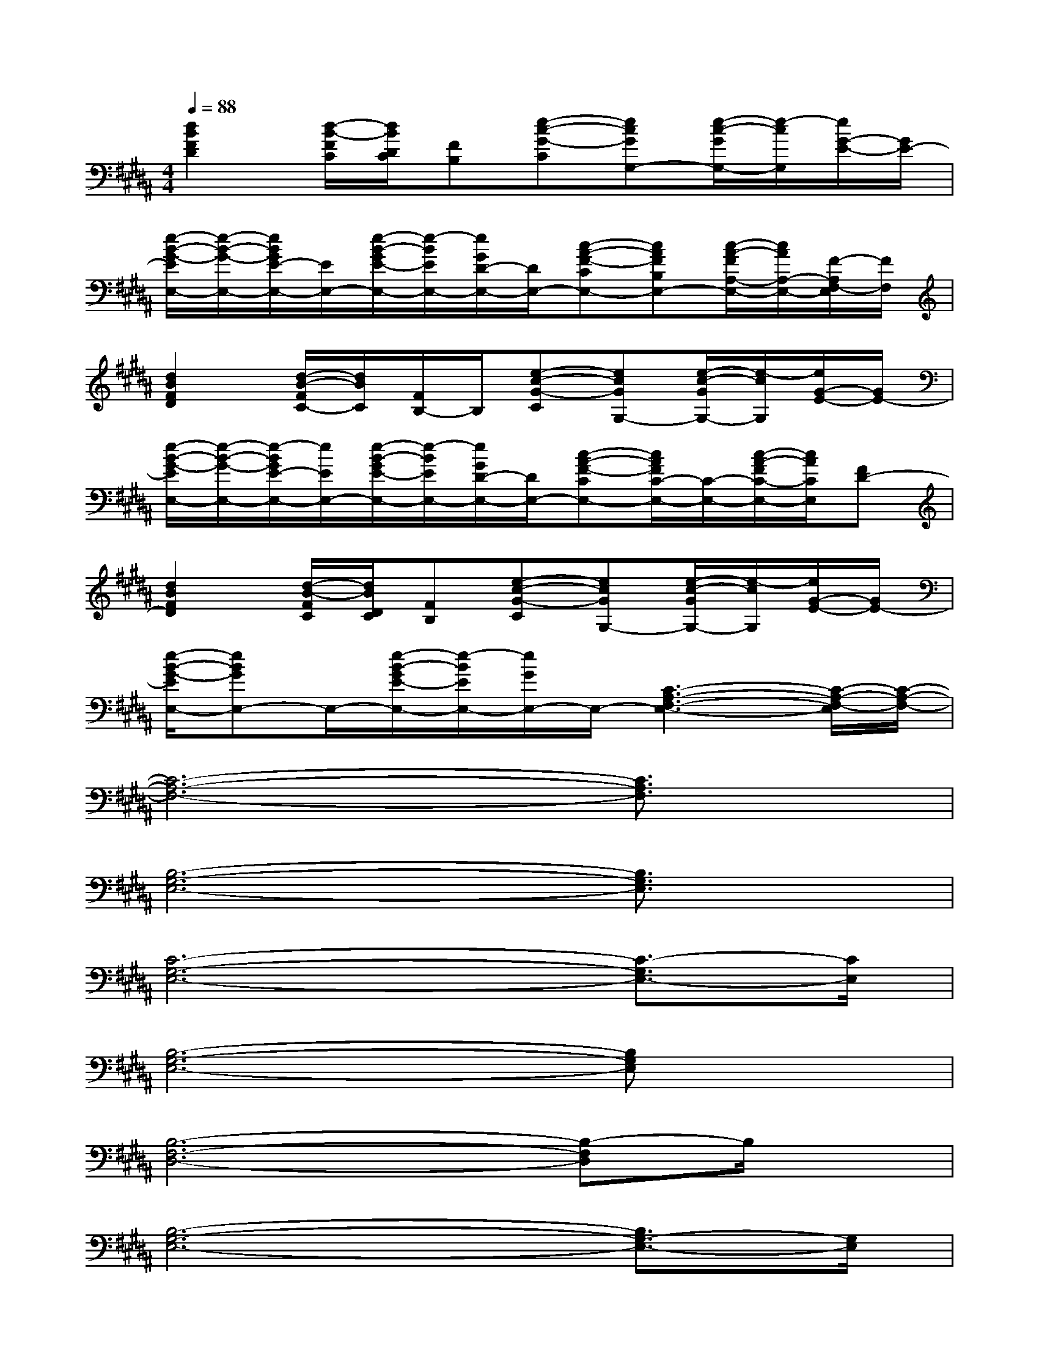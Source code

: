 X:1
T:
M:4/4
L:1/8
Q:1/4=88
K:B%5sharps
V:1
[d2B2F2D2][d/2-B/2-F/2C/2][d/2B/2D/2C/2][FB,][e-c-G-C][ecGG,-][e/2-c/2-G/2G,/2-][e/2-c/2G,/2][e/2G/2-E/2-][G/2E/2-]|
[e/2-B/2-G/2-E/2E,/2-][e/2-B/2-G/2-E,/2-][e/2B/2G/2E/2-E,/2-][E/2E,/2-][e/2-B/2-G/2E/2-E,/2-][e/2-B/2E/2E,/2-][e/2G/2D/2-E,/2-][D/2E,/2-][c-A-F-CE,-][cAFB,E,-][c/2-A/2-F/2A,/2-E,/2-][c/2A/2A,/2-E,/2-][F/2-A,/2F,/2-E,/2][F/2F,/2]|
[d2B2F2D2][d/2-B/2-F/2C/2-][d/2B/2C/2][F/2B,/2-]B,/2[e-c-G-C][ecGG,-][e/2-c/2-G/2G,/2-][e/2-c/2G,/2][e/2G/2-E/2-][G/2E/2-]|
[e/2-B/2-G/2-E/2E,/2-][e/2-B/2-G/2-E,/2-][e/2-B/2G/2E/2-E,/2-][e/2E/2E,/2-][e/2-B/2-G/2E/2-E,/2-][e/2-B/2E/2E,/2-][e/2G/2D/2-E,/2-][D/2E,/2-][c-A-F-CE,-][c/2A/2F/2C/2-E,/2-][C/2-E,/2-][c/2-A/2-F/2C/2-E,/2-][c/2A/2C/2E,/2][FD-]|
[d2B2F2D2][d/2-B/2-F/2C/2][d/2B/2D/2C/2][FB,][e-c-G-C][ecGG,-][e/2-c/2-G/2G,/2-][e/2-c/2G,/2][e/2G/2-E/2-][G/2E/2-]|
[e/2-B/2-G/2-E/2E,/2-][eBGE,-]E,/2-[e/2-B/2-G/2E/2-E,/2-][e/2-B/2E/2E,/2-][e/2G/2E,/2-]E,/2-[C3-A,3-F,3-E,3-][C/2-A,/2-F,/2-E,/2][C/2-A,/2-F,/2-]|
[C6-A,6-F,6-][C3/2A,3/2F,3/2]x/2|
[B,6-G,6-E,6-][B,3/2G,3/2E,3/2]x/2|
[C6-G,6-E,6-][C3/2-G,3/2E,3/2-][C/2E,/2]|
[B,6-G,6-E,6-][B,G,E,]x|
[B,6-F,6-D,6-][B,-F,D,]B,/2x/2|
[B,6-G,6-E,6-][B,3/2G,3/2-E,3/2-][G,/2E,/2]|
[C6-G,6-E,6-][C3/2-G,3/2E,3/2]C/2|
[C6-G,6-E,6-][C-G,E,]C/2x/2|
[C8A,8F,8]|
[C8A,8F,8]